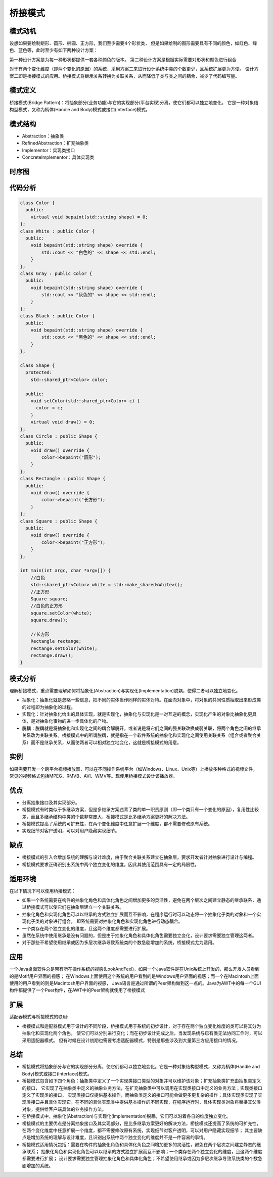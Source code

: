 .. _桥接模式:

桥接模式
==============

模式动机
-------------------
设想如果要绘制矩形、圆形、椭圆、正方形，我们至少需要4个形状类，
但是如果绘制的图形需要具有不同的颜色，如红色、绿色、蓝色等，此时至少有如下两种设计方案：

第一种设计方案是为每一种形状都提供一套各种颜色的版本。
第二种设计方案是根据实际需要对形状和颜色进行组合

对于有两个变化维度（即两个变化的原因）的系统，采用方案二来进行设计系统中类的个数更少，且系统扩展更为方便。
设计方案二即是桥接模式的应用。桥接模式将继承关系转换为关联关系，从而降低了类与类之间的耦合，减少了代码编写量。

模式定义
---------------

桥接模式(Bridge Pattern)：将抽象部分(业务功能)与它的实现部分(平台实现)分离，使它们都可以独立地变化。
它是一种对象结构型模式，又称为柄体(Handle and Body)模式或接口(Interface)模式。



模式结构
--------------

- Abstraction：抽象类
- RefinedAbstraction：扩充抽象类
- Implementor：实现类接口
- ConcreteImplementor：具体实现类

.. image:: /images/设计模式/BridgePattern.jpg

时序图
-----------------
.. image:: /images/设计模式/seq_Bridge.jpg

代码分析
------------------------
.. code-block:: cpp

    class Color {
      public:
        virtual void bepaint(std::string shape) = 0;
    };
    class White : public Color {
      public:
        void bepaint(std::string shape) override {
            std::cout << "白色的" << shape << std::endl;
        }
    };
    class Gray : public Color {
      public:
        void bepaint(std::string shape) override {
            std::cout << "灰色的" << shape << std::endl;
        }
    };
    class Black : public Color {
      public:
        void bepaint(std::string shape) override {
            std::cout << "黑色的" << shape << std::endl;
        }
    };

    class Shape {
      protected:
        std::shared_ptr<Color> color;

      public:
        void setColor(std::shared_ptr<Color> c) {
          color = c;
        }
        virtual void draw() = 0;
    };
    class Circle : public Shape {
      public:
        void draw() override {
            color->bepaint("圆形");
        }
    };
    class Rectangle : public Shape {
      public:
        void draw() override {
            color->bepaint("长方形");
        }
    };
    class Square : public Shape {
      public:
        void draw() override {
            color->bepaint("正方形");
        }
    };

    int main(int argc, char *argv[]) {
        //白色
        std::shared_ptr<Color> white = std::make_shared<White>();
        //正方形
        Square square;
        //白色的正方形
        square.setColor(white);
        square.draw();

        //长方形
        Rectangle rectange;
        rectange.setColor(white);
        rectange.draw();
    }


模式分析
------------------

理解桥接模式，重点需要理解如何将抽象化(Abstraction)与实现化(Implementation)脱耦，使得二者可以独立地变化。

- 抽象化：抽象化就是忽略一些信息，把不同的实体当作同样的实体对待。在面向对象中，将对象的共同性质抽取出来形成类的过程即为抽象化的过程。
- 实现化：针对抽象化给出的具体实现，就是实现化，抽象化与实现化是一对互逆的概念，实现化产生的对象比抽象化更具体，是对抽象化事物的进一步具体化的产物。
- 脱耦：脱耦就是将抽象化和实现化之间的耦合解脱开，或者说是将它们之间的强关联改换成弱关联，将两个角色之间的继承关系改为关联关系。桥接模式中的所谓脱耦，就是指在一个软件系统的抽象化和实现化之间使用关联关系（组合或者聚合关系）而不是继承关系，从而使两者可以相对独立地变化，这就是桥接模式的用意。


实例
-----------
如果需要开发一个跨平台视频播放器，可以在不同操作系统平台（如Windows、Linux、Unix等）上播放多种格式的视频文件，
常见的视频格式包括MPEG、RMVB、AVI、WMV等。现使用桥接模式设计该播放器。


优点
-----------------------

- 分离抽象接口及其实现部分。
- 桥接模式有时类似于多继承方案，但是多继承方案违背了类的单一职责原则（即一个类只有一个变化的原因），复用性比较差，而且多继承结构中类的个数非常庞大，桥接模式是比多继承方案更好的解决方法。
- 桥接模式提高了系统的可扩充性，在两个变化维度中任意扩展一个维度，都不需要修改原有系统。
- 实现细节对客户透明，可以对用户隐藏实现细节。

缺点
-------------------

- 桥接模式的引入会增加系统的理解与设计难度，由于聚合关联关系建立在抽象层，要求开发者针对抽象进行设计与编程。 
- 桥接模式要求正确识别出系统中两个独立变化的维度，因此其使用范围具有一定的局限性。


适用环境
---------------
在以下情况下可以使用桥接模式：

* 如果一个系统需要在构件的抽象化角色和具体化角色之间增加更多的灵活性，避免在两个层次之间建立静态的继承联系，通过桥接模式可以使它们在抽象层建立一个关联关系。
* 抽象化角色和实现化角色可以以继承的方式独立扩展而互不影响，在程序运行时可以动态将一个抽象化子类的对象和一个实现化子类的对象进行组合，
  即系统需要对抽象化角色和实现化角色进行动态耦合。
* 一个类存在两个独立变化的维度，且这两个维度都需要进行扩展。
* 虽然在系统中使用继承是没有问题的，但是由于抽象化角色和具体化角色需要独立变化，设计要求需要独立管理这两者。
* 对于那些不希望使用继承或因为多层次继承导致系统类的个数急剧增加的系统，桥接模式尤为适用。

应用
------------

一个Java桌面软件总是带有所在操作系统的视感(LookAndFeel)，如果一个Java软件是在Unix系统上开发的，那么开发人员看到的是Motif用户界面的视感；
在Windows上面使用这个系统的用户看到的是Windows用户界面的视感；而一个在Macintosh上面使用的用户看到的则是Macintosh用户界面的视感，
Java语言是通过所谓的Peer架构做到这一点的。Java为AWT中的每一个GUI构件都提供了一个Peer构件，在AWT中的Peer架构就使用了桥接模式

扩展
-----------------

适配器模式与桥接模式的联用:

- 桥接模式和适配器模式用于设计的不同阶段，桥接模式用于系统的初步设计，对于存在两个独立变化维度的类可以将其分为抽象化和实现化两个角色，
  使它们可以分别进行变化；而在初步设计完成之后，当发现系统与已有类无法协同工作时，可以采用适配器模式。
  但有时候在设计初期也需要考虑适配器模式，特别是那些涉及到大量第三方应用接口的情况。

总结
------------
* 桥接模式将抽象部分与它的实现部分分离，使它们都可以独立地变化。它是一种对象结构型模式，又称为柄体(Handle and Body)模式或接口(Interface)模式。
* 桥接模式包含如下四个角色：抽象类中定义了一个实现类接口类型的对象并可以维护该对象；扩充抽象类扩充由抽象类定义的接口，
  它实现了在抽象类中定义的抽象业务方法，在扩充抽象类中可以调用在实现类接口中定义的业务方法；实现类接口定义了实现类的接口，
  实现类接口仅提供基本操作，而抽象类定义的接口可能会做更多更复杂的操作；具体实现类实现了实现类接口并且具体实现它，在不同的具体实现类中提供基本操作的不同实现，在程序运行时，具体实现类对象将替换其父类对象，提供给客户端具体的业务操作方法。
* 在桥接模式中，抽象化(Abstraction)与实现化(Implementation)脱耦，它们可以沿着各自的维度独立变化。
* 桥接模式的主要优点是分离抽象接口及其实现部分，是比多继承方案更好的解决方法，桥接模式还提高了系统的可扩充性，
  在两个变化维度中任意扩展一个维度，都不需要修改原有系统，实现细节对客户透明，可以对用户隐藏实现细节；
  其主要缺点是增加系统的理解与设计难度，且识别出系统中两个独立变化的维度并不是一件容易的事情。
* 桥接模式适用情况包括：需要在构件的抽象化角色和具体化角色之间增加更多的灵活性，避免在两个层次之间建立静态的继承联系；
  抽象化角色和实现化角色可以以继承的方式独立扩展而互不影响；一个类存在两个独立变化的维度，且这两个维度都需要进行扩展；
  设计要求需要独立管理抽象化角色和具体化角色；不希望使用继承或因为多层次继承导致系统类的个数急剧增加的系统。
